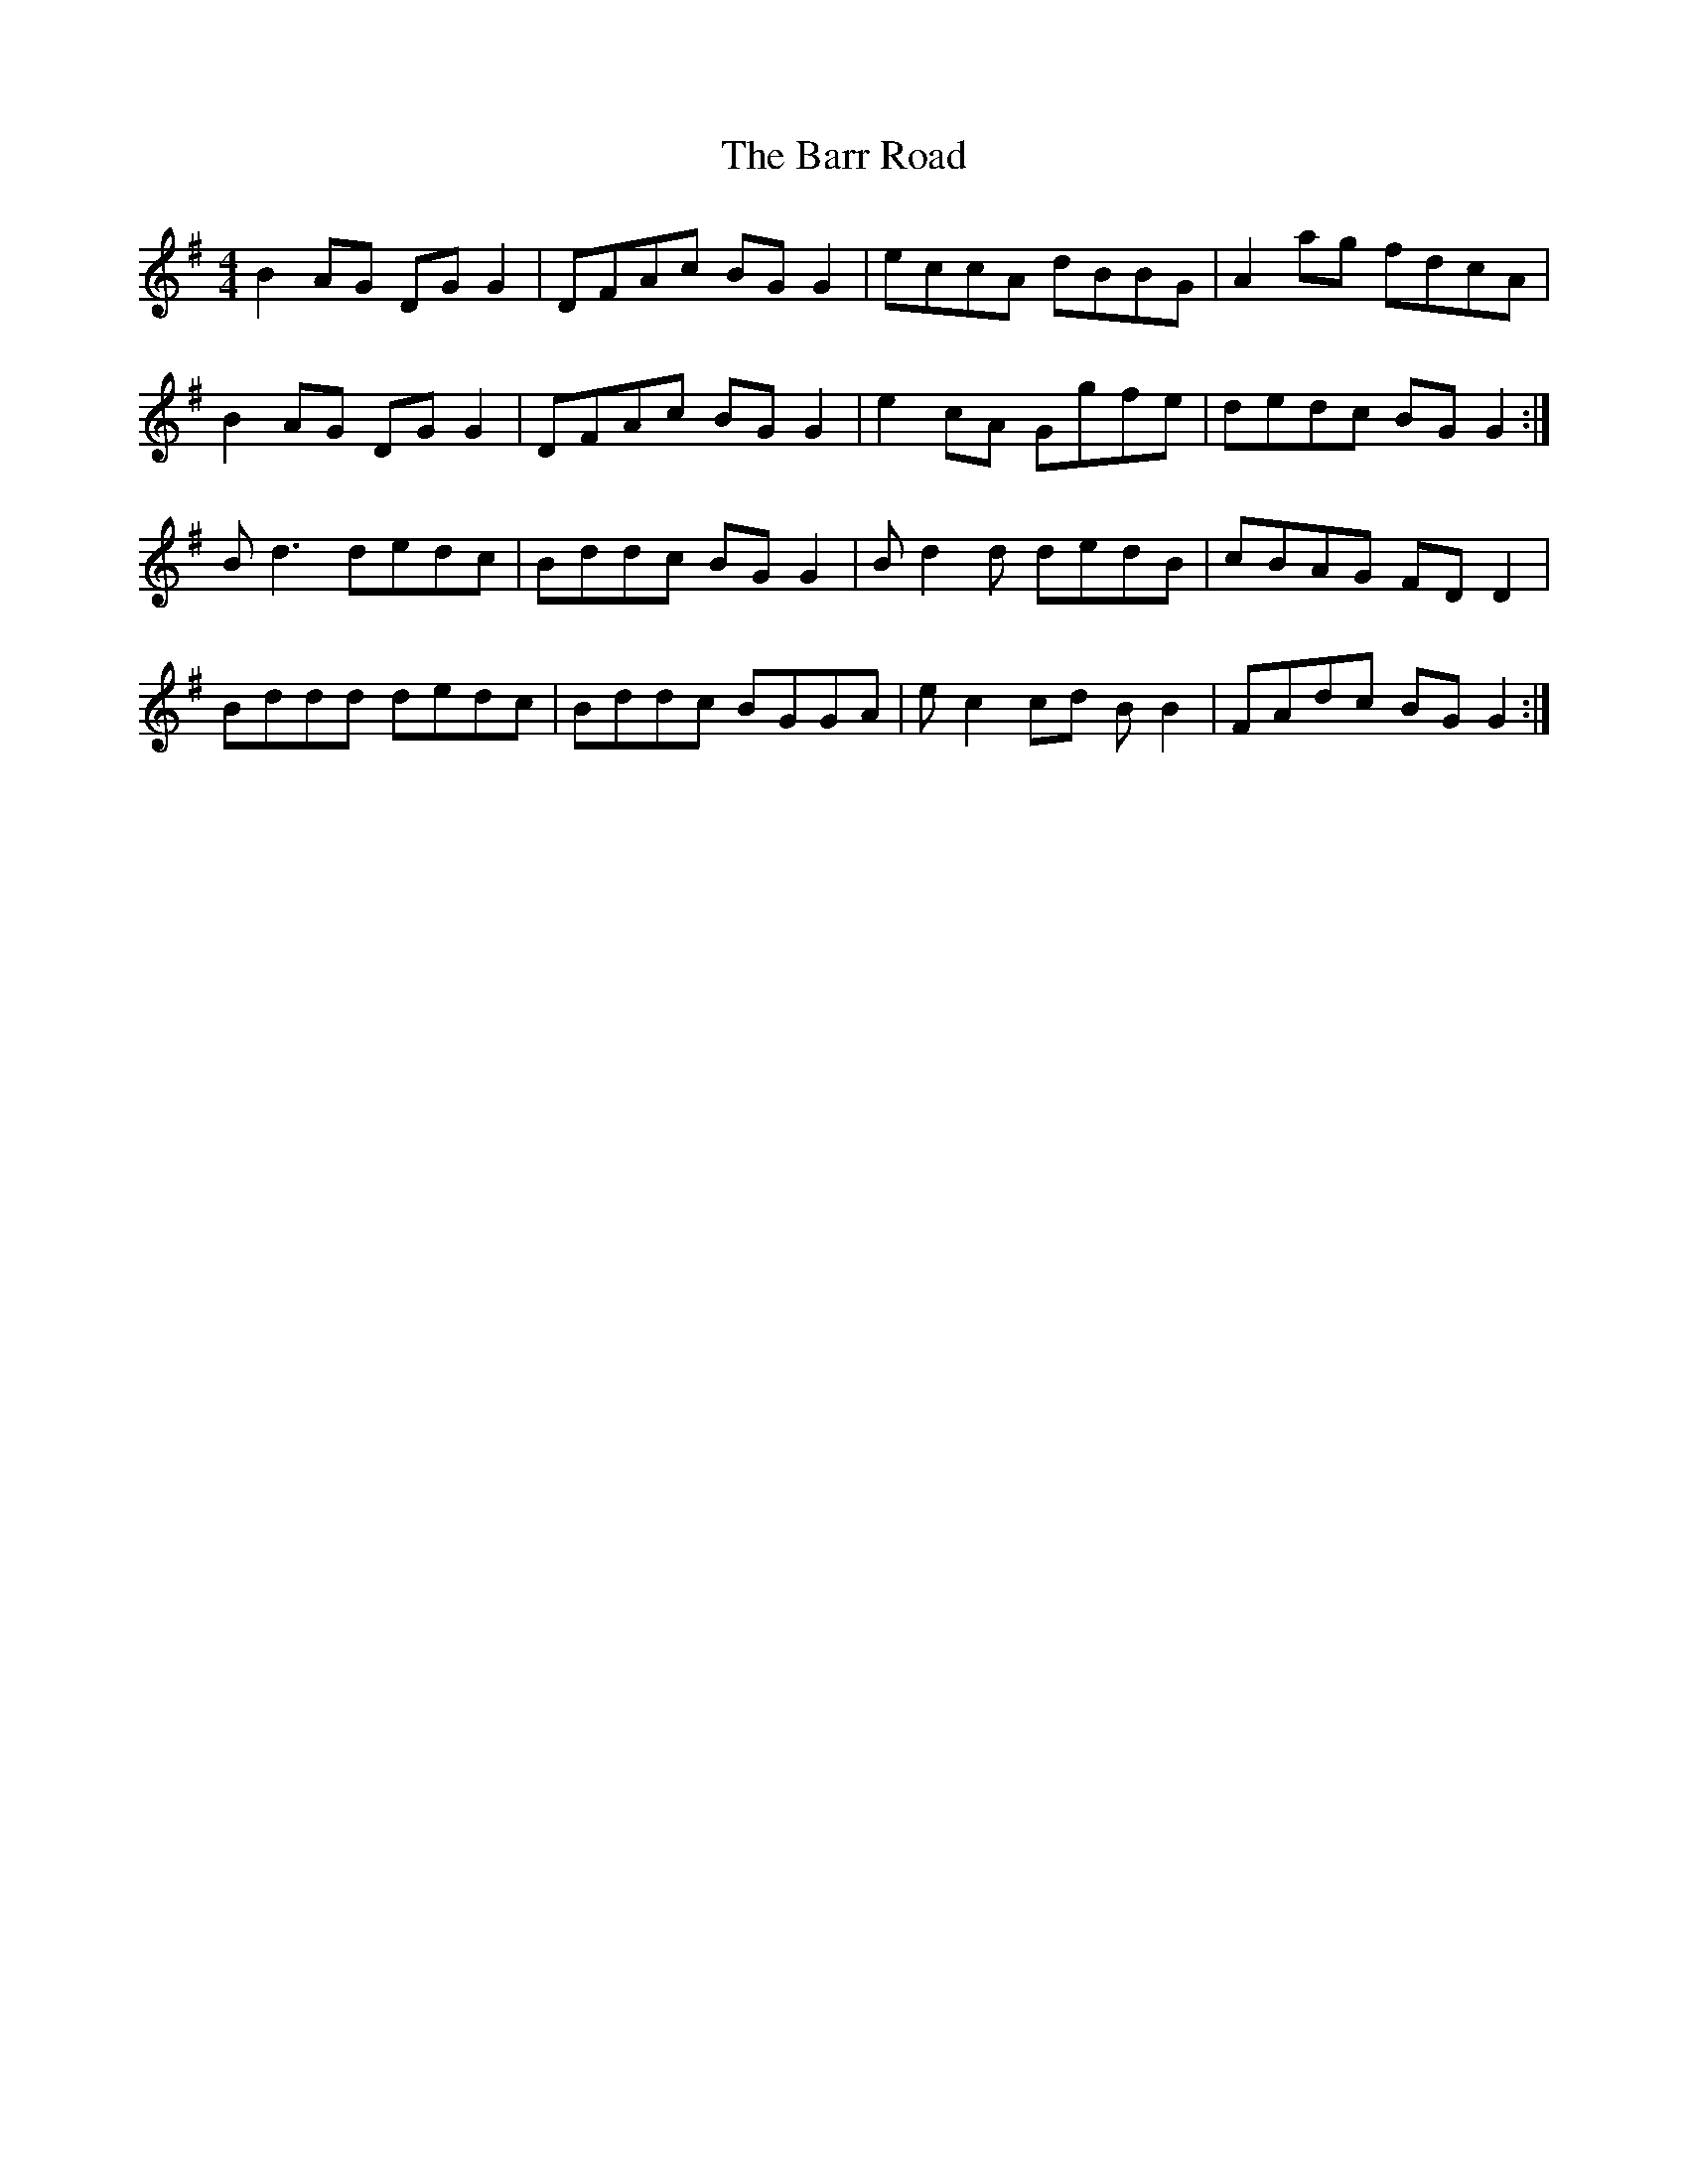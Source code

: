 X: 2909
T: Barr Road, The
R: reel
M: 4/4
K: Gmajor
B2AG DGG2|DFAc BGG2|eccA dBBG|A2ag fdcA|
B2AG DGG2|DFAc BGG2|e2cA Ggfe|dedc BGG2:|
Bd3 dedc|Bddc BGG2|Bd2d dedB|cBAG FDD2|
Bddd dedc|Bddc BGGA|ec2cd BB2|FAdc BGG2:|

